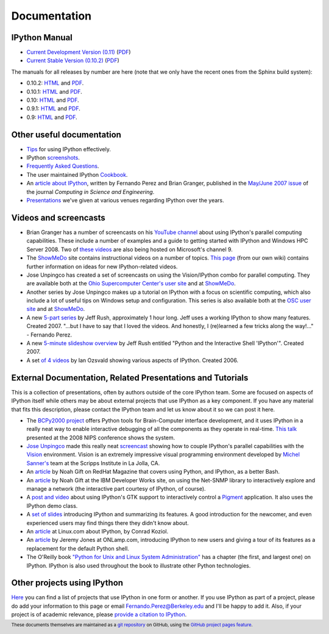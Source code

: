 
=============
Documentation
=============

IPython Manual
--------------

.. release
* `Current Development Version (0.11) <http://ipython.org/ipython-doc/dev/index.html>`_ (`PDF <http://ipython.org/ipython-doc/dev/ipython.pdf>`_)
* `Current Stable Version (0.10.2) <http://ipython.org/ipython-doc/stable/html/index.html>`_ (`PDF <http://ipython.org/ipython-doc/stable/ipython.pdf>`_)

The manuals for all releases by number are here (note that we only have the
recent ones from the Sphinx build system):

* 0.10.2: `HTML <http://ipython.org/ipython-doc/rel-0.10.2/html>`_ and `PDF <http://ipython.org/ipython-doc/rel-0.10.2/ipython.pdf>`_.
* 0.10.1: `HTML <http://ipython.org/ipython-doc/rel-0.10.1/html>`_ and `PDF <http://ipython.org/ipython-doc/rel-0.10.1/ipython.pdf>`_.
* 0.10: `HTML <http://ipython.org/ipython-doc/rel-0.10/html>`_ and `PDF <http://ipython.org/ipython-doc/rel-0.10/ipython.pdf>`_.
* 0.9.1: `HTML <http://ipython.org/ipython-doc/rel-0.9.1/html>`_ and `PDF <http://ipython.org/ipython-doc/rel-0.9.1/ipython.pdf>`_.
* 0.9: `HTML <http://ipython.org/ipython-doc/rel-0.9/html>`_ and `PDF <http://ipython.org/ipython-doc/rel-0.9/ipython.pdf>`_.

Other useful documentation
--------------------------

* `Tips <http://ipython.org/ipython-doc/dev/interactive/tutorial.html>`_ for
  using IPython effectively.
* IPython `screenshots <http://ipython.scipy.org/screenshots/index.html>`_.
* `Frequently Asked Questions <faq.html>`_.
* The user maintained IPython `Cookbook <http://wiki.ipython.org/Cookbook>`_.
* An `article about IPython
  <http://fperez.org/papers/ipython07_pe-gr_cise.pdf>`_, written by Fernando
  Perez and Brian Granger, published in the `May/June 2007 issue
  <http://cise.aip.org/dbt/dbt.jsp?KEY=CSENFA&amp;Volume=9&amp;Issue=3>`_ of
  the journal *Computing in Science and Engineering*.
* `Presentations <presentation.html>`_ we've
  given at various venues regarding IPython over the years.

Videos and screencasts
----------------------

* Brian Granger has a number of screencasts on his `YouTube channel
  <http://www.youtube.com/user/ellisonbg>`_ about using IPython's parallel
  computing capabilities.  These include a number of examples and a guide to
  getting started with IPython and Windows HPC Server 2008. Two of `these
  <http://channel9.msdn.com/shows/The+HPC+Show/Open-source-HPC-code-Episode-11-IPython-Grid-Engine-running-on-Windows-HPC-Server-2008/>`_
  `videos
  <http://channel9.msdn.com/shows/The+HPC+Show/Open-source-HPC-code-Episode-12-IPython-computes-150-million-digits-of-Pi-in-Parallel/>`_
  are also being hosted on Microsoft's channel 9.
* The `ShowMeDo <http://showmedo.com>`_ site contains instructional videos on a
  number of topics.  `This page <http://wiki.ipython.org/ShowMeDo>`_
  (from our own wiki) contains further information on ideas for new
  IPython-related videos.
* Jose Unpingco has created a set of screencasts on using the Vision/IPython
  combo for parallel computing. They are available both at the `Ohio
  Supercomputer Center's user site <https://www.osc.edu/cms/sip/node/17>`_ and
  at `ShowMeDo <http://showmedo.com/videotutorials/series?name=XCsI4bsup>`_.
* Another series by Jose Unpingco makes up a tutorial on IPython with a focus
  on scientific computing, which also include a lot of useful tips on Windows
  setup and configuration. This series is also available both at the `OSC user
  site <https://www.osc.edu/cms/sip/>`_ and at `ShowMeDo
  <http://showmedo.com/videotutorials/series?name=N49qyIFOh>`_.
* A new `5-part series <http://showmedo.com/videos/series?name=CnluURUTV>`_ by
  Jeff Rush, approximately 1 hour long. Jeff uses a working IPython to show
  many features. Created 2007.
  "...but I have to say that I loved the videos. And honestly, I (re)learned a
  few tricks along the way!..." - Fernando Perez.
* A new `5-minute slideshow overview
  <http://showmedo.com/videos/video?name=980000&amp;fromSeriesID=98>`_ by Jeff
  Rush entitled "Python and the Interactive Shell 'IPython'". Created 2007.
* A set `of 4 videos
  <http://showmedo.com/videos/series?name=PythonIPythonSeries>`_ by Ian Ozsvald
  showing various aspects of IPython. Created 2006.



External Documentation, Related Presentations and Tutorials
-----------------------------------------------------------

This is a collection of presentations, often by authors outside of the core
IPython team. Some are focused on aspects of IPython itself while others may be
about external projects that use IPython as a key component. If you have any
material that fits this description, please contact the IPython team and let us
know about it so we can post it here.

* The `BCPy2000 project <http://bci2000.org/downloads/BCPy2000/About.html>`_
  offers Python tools for Brain-Computer interface development, and it uses
  IPython in a really neat way to enable interactive debugging of all the
  components as they operate in real-time. `This talk
  <http://videolectures.net/mloss08_hill_bcpy/>`_ presented at the 2008 NIPS
  conference shows the system.
* `Jose Unpingco <http://www.osc.edu/~unpingco>`_ made this really neat
  `screencast <http://www.osc.edu/~unpingco/Tutorial_11Dec.html>`_ showing how
  to couple IPython's parallel capabilities with the `Vision
  <http://mgltools.scripps.edu>`_ environment. Vision is an extremely
  impressive visual programming environment developed by `Michel Sanner's
  <http://www.scripps.edu/~sanner>`_ team at the Scripps Institute in La Jolla,
  CA.
* An `article
  <http://www.redhatmagazine.com/2008/02/07/python-for-bash-scripters-a-well-kept-secret>`_
  by Noah Gift on RedHat Magazine that covers using Python, and IPython, as a
  better Bash.
* An `article
  <http://www.ibm.com/developerworks/aix/library/au-netsnmpnipython>`_ by Noah
  Gift at the IBM Developer Works site, on using the Net-SNMP library to
  interactively explore and manage a network (the interactive part courtesy of
  IPython, of course).
* A `post and video
  <http://blog.boucault.net/post/2007/12/10/IPython-and-Pigment-simplicity>`_
  about using IPython's GTK support to interactively control a `Pigment
  <https://code.fluendo.com/pigment/trac>`_ application. It also uses the
  IPython demo class.
* A `set of slides <http://www.python-industries.com/clepy/ipython/>`_
  introducing IPython and summarizing its features. A good introduction for the
  newcomer, and even experienced users may find things there they didn't know
  about.
* An `article <http://www.linux.com/archive/feature/47635>`_ at Linux.com about
  IPython, by Conrad Koziol.
* An `article <http://www.onlamp.com/pub/a/python/2005/01/27/ipython.html>`_ by
  Jeremy Jones at ONLamp.com, introducing IPython to new users and giving a
  tour of its features as a replacement for the default Python shell.
* The O'Reilly book `"Python for Unix and Linux System Administration"
  <http://oreilly.com/catalog/9780596515829/>`_ has a chapter (the first, and
  largest one) on IPython. IPython is also used throughout the book to
  illustrate other Python technologies.

Other projects using IPython
----------------------------

`Here <http://wiki.ipython.org/Projects_using_IPython>`_ you can
find a list of projects that use IPython in one form or another. If you use
IPython as part of a project, please do add your information to this page or
email `Fernando.Perez@Berkeley.edu <mailto:Fernando.Perez@Berkeley.edu>`_ and
I'll be happy to add it.  Also, if your project is of academic relevance,
please `provide a citation to IPython <citing.html>`_.

.. footer:: 

    These documents themselves are maintained as a `git repository
    <http://github.com/ipython/ipython-doc>`_ on GitHub, using the `GitHub
    project pages feature <http://pages.github.com/>`_.
